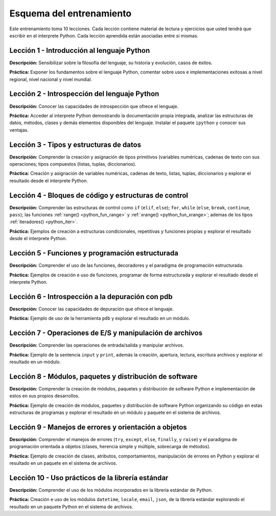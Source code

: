 .. -*- coding: utf-8 -*-


.. _esquema_entrenamiento:

Esquema del entrenamiento
=========================

Este entrenamiento toma 10 lecciones. Cada lección contiene material de lectura
y ejercicios que usted tendrá que escribir en el interprete Python. Cada lección
aprendida están asociadas entre si mismas.


.. _esquema_entrenamiento_leccion1:

Lección 1 - Introducción al lenguaje Python
-------------------------------------------

**Descripción:** Sensibilizar sobre la filosofía del lenguaje, su historia y evolución,
casos de éxitos.

**Práctica:** Exponer los fundamentos sobre el lenguaje Python, comentar sobre usos e
implementaciones exitosas a nivel regional, nivel nacional y nivel mundial.


.. _esquema_entrenamiento_leccion2:

Lección 2 - Introspección del lenguaje Python
---------------------------------------------

**Descripción:** Conocer las capacidades de introspección que ofrece el lenguaje.

**Práctica:** Acceder al interprete Python demostrando la documentación propia integrada,
analizar las estructuras de datos, métodos, clases y demás elementos disponibles del
lenguaje. Instalar el paquete ``ipython`` y conocer sus ventajas.


.. _esquema_entrenamiento_leccion3:

Lección 3 - Tipos y estructuras de datos
----------------------------------------

**Descripción:** Comprender la creación y asignación de tipos primitivos (variables
numéricas, cadenas de texto con sus operaciones; tipos compuestos (listas, tuplas,
diccionarios).

**Práctica:** Creación y asignación de variables numéricas, cadenas de
texto, listas, tuplas, diccionarios y explorar el resultado desde el interprete Python.


.. _esquema_entrenamiento_leccion4:

Lección 4 - Bloques de código y estructuras de control
------------------------------------------------------

**Descripción:** Comprender las estructuras de control como ``if`` (``elif``, ``else``);
``for``, ``while`` (``else``, ``break``, ``continue``, ``pass``); las funciones
:ref:`range() <python_fun_range>` y :ref:`xrange() <python_fun_xrange>`; ademas de los
tipos :ref:`iteradores() <python_iter>`.

**Práctica:** Ejemplos de creación a estructuras condicionales, repetitivas y funciones
propias y explorar el resultado desde el interprete Python.


.. _esquema_entrenamiento_leccion5:

Lección 5 - Funciones y programación estructurada
-------------------------------------------------

**Descripción:** Comprender el uso de las funciones, decoradores y el paradigma de
programación estructurada.

**Práctica:** Ejemplos de creación e uso de funciones, programar de forma estructurada y
explorar el resultado desde el interprete Python.


.. _esquema_entrenamiento_leccion6:

Lección 6 - Introspección a la depuración con pdb
-------------------------------------------------

**Descripción:** Conocer las capacidades de depuración que ofrece el lenguaje.

**Práctica:** Ejemplo de uso de la herramienta ``pdb`` y explorar el resultado en
un módulo.


.. _esquema_entrenamiento_leccion7:

Lección 7 - Operaciones de E/S y manipulación de archivos
---------------------------------------------------------

**Descripción:** Comprender las operaciones de entrada/salida y manipular archivos.

**Práctica:** Ejemplo de la sentencia ``input`` y ``print``, además la creación,
apertura, lectura, escritura archivos y explorar el resultado en un módulo.


.. _esquema_entrenamiento_leccion8:

Lección 8 - Módulos, paquetes y distribución de software
--------------------------------------------------------

**Descripción:** Comprender la creación de módulos, paquetes y distribución de
software Python e implementación de estos en sus propios desarrollos.

**Práctica:** Ejemplo de creación de módulos, paquetes y distribución de software
Python organizando su código en estas estructuras de programas y explorar el
resultado en un módulo y paquete en el sistema de archivos.


.. _esquema_entrenamiento_leccion9:

Lección 9 - Manejos de errores y orientación a objetos
------------------------------------------------------

**Descripción:** Comprender el manejos de errores (``try``, ``except``, ``else``,
``finally``, y ``raise``) y el paradigma de programación orientada a objetos (clases,
herencia simple y múltiple, sobrecarga de métodos).

**Práctica:** Ejemplo de creación de clases, atributos, comportamientos, manipulación
de errores en Python y explorar el resultado en un paquete en el sistema de archivos.


.. _esquema_entrenamiento_leccion10:

Lección 10 - Uso prácticos de la librería estándar
--------------------------------------------------

**Descripción:** Comprender el uso de los módulos incorporados en la librería estándar
de Python.

**Práctica:** Creación e uso de los módulos ``datetime``, ``locale``, ``email``, ``json``, de la
librería estándar explorando el resultado en un paquete Python en el sistema de
archivos.
